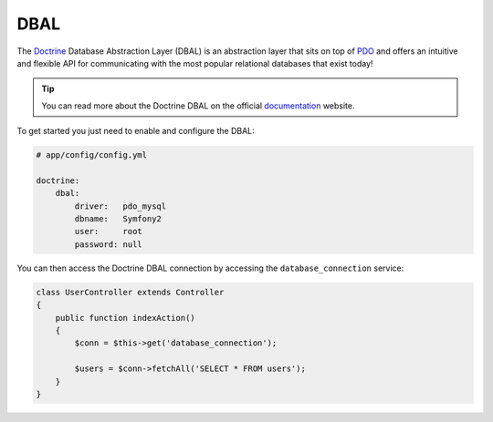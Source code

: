 .. index::
   pair: Doctrine; DBAL

DBAL
====

The `Doctrine`_ Database Abstraction Layer (DBAL) is an abstraction layer that
sits on top of `PDO`_ and offers an intuitive and flexible API for
communicating with the most popular relational databases that exist today!

.. tip::

    You can read more about the Doctrine DBAL on the official `documentation`_
    website.

To get started you just need to enable and configure the DBAL:

.. code-block:: yaml

    # app/config/config.yml

    doctrine:
        dbal:
            driver:   pdo_mysql
            dbname:   Symfony2
            user:     root
            password: null

You can then access the Doctrine DBAL connection by accessing the
``database_connection`` service:

.. code-block:: php

    class UserController extends Controller
    {
        public function indexAction()
        {
            $conn = $this->get('database_connection');

            $users = $conn->fetchAll('SELECT * FROM users');
        }
    }

.. _PDO:           http://www.php.net/pdo
.. _documentation: http://www.doctrine-project.org/docs/dbal/2.0/en
.. _Doctrine:      http://www.doctrine-project.org
